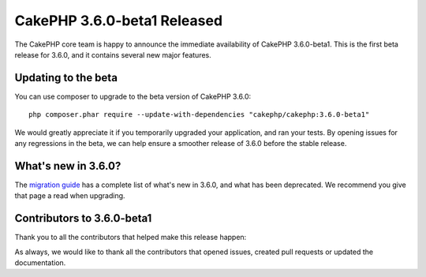 CakePHP 3.6.0-beta1 Released
============================

The CakePHP core team is happy to announce the immediate availability of CakePHP
3.6.0-beta1. This is the first beta release for 3.6.0, and it contains several
new major features.

Updating to the beta
--------------------

You can use composer to upgrade to the beta version of CakePHP 3.6.0::

    php composer.phar require --update-with-dependencies "cakephp/cakephp:3.6.0-beta1"

We would greatly appreciate it if you temporarily upgraded your application,
and ran your tests. By opening issues for any regressions in the beta, we can
help ensure a smoother release of 3.6.0 before the stable release.

What's new in 3.6.0?
--------------------

The `migration guide
<https://book.cakephp.org/3.next/en/appendices/3-6-migration-guide.html>`_ has
a complete list of what's new in 3.6.0, and what has been deprecated. We
recommend you give that page a read when upgrading.

Contributors to 3.6.0-beta1
---------------------------

Thank you to all the contributors that helped make this release happen:


As always, we would like to thank all the contributors that opened issues,
created pull requests or updated the documentation.

.. author:: markstory
.. categories:: release, news
.. tags:: release, news
